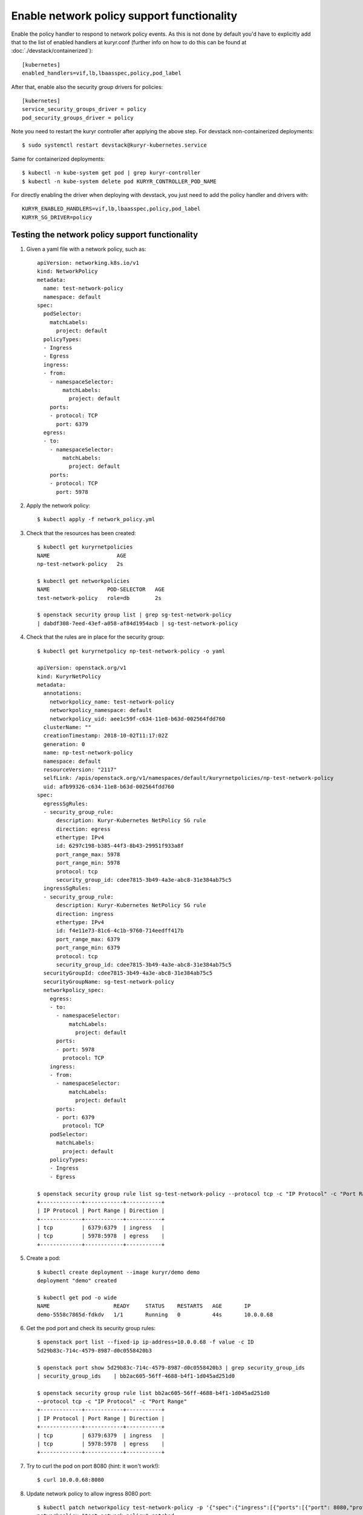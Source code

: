 Enable network policy support functionality
===========================================

Enable the policy handler to respond to network policy events. As this is not
done by default you'd have to explicitly add that to the list of enabled
handlers at kuryr.conf (further info on how to do this can be found  at
:doc:`./devstack/containerized`)::

    [kubernetes]
    enabled_handlers=vif,lb,lbaasspec,policy,pod_label

After that, enable also the security group drivers for policies::

    [kubernetes]
    service_security_groups_driver = policy
    pod_security_groups_driver = policy

Note you need to restart the kuryr controller after applying the above step.
For devstack non-containerized deployments::

    $ sudo systemctl restart devstack@kuryr-kubernetes.service

Same for containerized deployments::

    $ kubectl -n kube-system get pod | grep kuryr-controller
    $ kubectl -n kube-system delete pod KURYR_CONTROLLER_POD_NAME

For directly enabling the driver when deploying with devstack, you just need
to add the policy handler and drivers with::

    KURYR_ENABLED_HANDLERS=vif,lb,lbaasspec,policy,pod_label
    KURYR_SG_DRIVER=policy

Testing the network policy support functionality
------------------------------------------------

1. Given a yaml file with a network policy, such as::

    apiVersion: networking.k8s.io/v1
    kind: NetworkPolicy
    metadata:
      name: test-network-policy
      namespace: default
    spec:
      podSelector:
        matchLabels:
          project: default
      policyTypes:
      - Ingress
      - Egress
      ingress:
      - from:
        - namespaceSelector:
            matchLabels:
              project: default
        ports:
        - protocol: TCP
          port: 6379
      egress:
      - to:
        - namespaceSelector:
            matchLabels:
              project: default
        ports:
        - protocol: TCP
          port: 5978

2. Apply the network policy::

    $ kubectl apply -f network_policy.yml

3. Check that the resources has been created::

    $ kubectl get kuryrnetpolicies
    NAME                     AGE
    np-test-network-policy   2s

    $ kubectl get networkpolicies
    NAME                  POD-SELECTOR   AGE
    test-network-policy   role=db        2s

    $ openstack security group list | grep sg-test-network-policy
    | dabdf308-7eed-43ef-a058-af84d1954acb | sg-test-network-policy

4. Check that the rules are in place for the security group::

    $ kubectl get kuryrnetpolicy np-test-network-policy -o yaml

    apiVersion: openstack.org/v1
    kind: KuryrNetPolicy
    metadata:
      annotations:
        networkpolicy_name: test-network-policy
        networkpolicy_namespace: default
        networkpolicy_uid: aee1c59f-c634-11e8-b63d-002564fdd760
      clusterName: ""
      creationTimestamp: 2018-10-02T11:17:02Z
      generation: 0
      name: np-test-network-policy
      namespace: default
      resourceVersion: "2117"
      selfLink: /apis/openstack.org/v1/namespaces/default/kuryrnetpolicies/np-test-network-policy
      uid: afb99326-c634-11e8-b63d-002564fdd760
    spec:
      egressSgRules:
      - security_group_rule:
          description: Kuryr-Kubernetes NetPolicy SG rule
          direction: egress
          ethertype: IPv4
          id: 6297c198-b385-44f3-8b43-29951f933a8f
          port_range_max: 5978
          port_range_min: 5978
          protocol: tcp
          security_group_id: cdee7815-3b49-4a3e-abc8-31e384ab75c5
      ingressSgRules:
      - security_group_rule:
          description: Kuryr-Kubernetes NetPolicy SG rule
          direction: ingress
          ethertype: IPv4
          id: f4e11e73-81c6-4c1b-9760-714eedff417b
          port_range_max: 6379
          port_range_min: 6379
          protocol: tcp
          security_group_id: cdee7815-3b49-4a3e-abc8-31e384ab75c5
      securityGroupId: cdee7815-3b49-4a3e-abc8-31e384ab75c5
      securityGroupName: sg-test-network-policy
      networkpolicy_spec:
        egress:
        - to:
          - namespaceSelector:
              matchLabels:
                project: default
          ports:
          - port: 5978
            protocol: TCP
        ingress:
        - from:
          - namespaceSelector:
              matchLabels:
                project: default
          ports:
          - port: 6379
            protocol: TCP
        podSelector:
          matchLabels:
            project: default
        policyTypes:
        - Ingress
        - Egress

    $ openstack security group rule list sg-test-network-policy --protocol tcp -c "IP Protocol" -c "Port Range" -c "Direction" --long
    +-------------+------------+-----------+
    | IP Protocol | Port Range | Direction |
    +-------------+------------+-----------+
    | tcp         | 6379:6379  | ingress   |
    | tcp         | 5978:5978  | egress    |
    +-------------+------------+-----------+

5. Create a pod::

    $ kubectl create deployment --image kuryr/demo demo
    deployment "demo" created

    $ kubectl get pod -o wide
    NAME                    READY     STATUS    RESTARTS   AGE       IP
    demo-5558c7865d-fdkdv   1/1       Running   0          44s       10.0.0.68

6. Get the pod port and check its security group rules::

    $ openstack port list --fixed-ip ip-address=10.0.0.68 -f value -c ID
    5d29b83c-714c-4579-8987-d0c0558420b3

    $ openstack port show 5d29b83c-714c-4579-8987-d0c0558420b3 | grep security_group_ids
    | security_group_ids    | bb2ac605-56ff-4688-b4f1-1d045ad251d0

    $ openstack security group rule list bb2ac605-56ff-4688-b4f1-1d045ad251d0
    --protocol tcp -c "IP Protocol" -c "Port Range"
    +-------------+------------+-----------+
    | IP Protocol | Port Range | Direction |
    +-------------+------------+-----------+
    | tcp         | 6379:6379  | ingress   |
    | tcp         | 5978:5978  | egress    |
    +-------------+------------+-----------+

7. Try to curl the pod on port 8080 (hint: it won't work!)::

    $ curl 10.0.0.68:8080

8. Update network policy to allow ingress 8080 port::

    $ kubectl patch networkpolicy test-network-policy -p '{"spec":{"ingress":[{"ports":[{"port": 8080,"protocol": "TCP"}]}]}}'
    networkpolicy "test-network-policy" patched

    $ kubectl get knp np-test-network-policy -o yaml
    apiVersion: openstack.org/v1
    kind: KuryrNetPolicy
    metadata:
      annotations:
        networkpolicy_name: test-network-policy
        networkpolicy_namespace: default
        networkpolicy_uid: aee1c59f-c634-11e8-b63d-002564fdd760
      clusterName: ""
      creationTimestamp: 2018-10-02T11:17:02Z
      generation: 0
      name: np-test-network-policy
      namespace: default
      resourceVersion: "1546"
      selfLink: /apis/openstack.org/v1/namespaces/default/kuryrnetpolicies/np-test-network-policy
      uid: afb99326-c634-11e8-b63d-002564fdd760
    spec:
      egressSgRules:
      - security_group_rule:
          description: Kuryr-Kubernetes NetPolicy SG rule
          direction: egress
          ethertype: IPv4
          id: 1969a0b3-55e1-43d7-ba16-005b4ed4cbb7
          port_range_max: 5978
          port_range_min: 5978
          protocol: tcp
          security_group_id: cdee7815-3b49-4a3e-abc8-31e384ab75c5
      ingressSgRules:
      - security_group_rule:
          description: Kuryr-Kubernetes NetPolicy SG rule
          direction: ingress
          ethertype: IPv4
          id: 6598aa1f-4f94-4fb2-81ce-d3649ba28f33
          port_range_max: 8080
          port_range_min: 8080
          protocol: tcp
          security_group_id: cdee7815-3b49-4a3e-abc8-31e384ab75c5
      securityGroupId: cdee7815-3b49-4a3e-abc8-31e384ab75c5
      networkpolicy_spec:
        egress:
        - ports:
          - port: 5978
            protocol: TCP
          to:
          - namespaceSelector:
              matchLabels:
                project: default
        ingress:
        - ports:
          - port: 8080
            protocol: TCP
          from:
          - namespaceSelector:
              matchLabels:
                project: default
        podSelector:
          matchLabels:
            project: default
        policyTypes:
        - Ingress
        - Egress

    $ openstack security group rule list sg-test-network-policy -c "IP Protocol" -c "Port Range" -c "Direction" --long
    +-------------+------------+-----------+
    | IP Protocol | Port Range | Direction |
    +-------------+------------+-----------+
    | tcp         | 8080:8080  | ingress   |
    | tcp         | 5978:5978  | egress    |
    +-------------+------------+-----------+

9. Try to curl the pod ip after patching the network policy::

    $ curl 10.0.0.68:8080
    demo-5558c7865d-fdkdv: HELLO! I AM ALIVE!!!


Note the curl only works from pods (neutron ports) on a namespace that has
the label `project: default` as stated on the policy namespaceSelector.


10. We can also create a single pod, without a label and check that there is
    no connectivity to it, as it does not match the network policy
    podSelector::

      $ cat sample-pod.yml
      apiVersion: v1
      kind: Pod
      metadata:
        name: demo-pod
      spec:
        containers:
        - image: kuryr/demo
          imagePullPolicy: Always
          name: demo-pod

      $ kubectl apply -f sample-pod.yml
      $ curl demo-pod-IP:8080
      NO REPLY


11. If we add to the pod a label that match a network policy podSelector, in
    this case 'project: default', the network policy will get applied on the
    pod, and the traffic will be allowed::

      $ kubectl label pod demo-pod project=default
      $ curl demo-pod-IP:8080
      demo-pod-XXX: HELLO! I AM ALIVE!!!


12. Confirm the teardown of the resources once the network policy is removed::

    $ kubectl delete -f network_policy.yml
    $ kubectl get kuryrnetpolicies
    $ kubectl get networkpolicies
    $ openstack security group list | grep sg-test-network-policy
